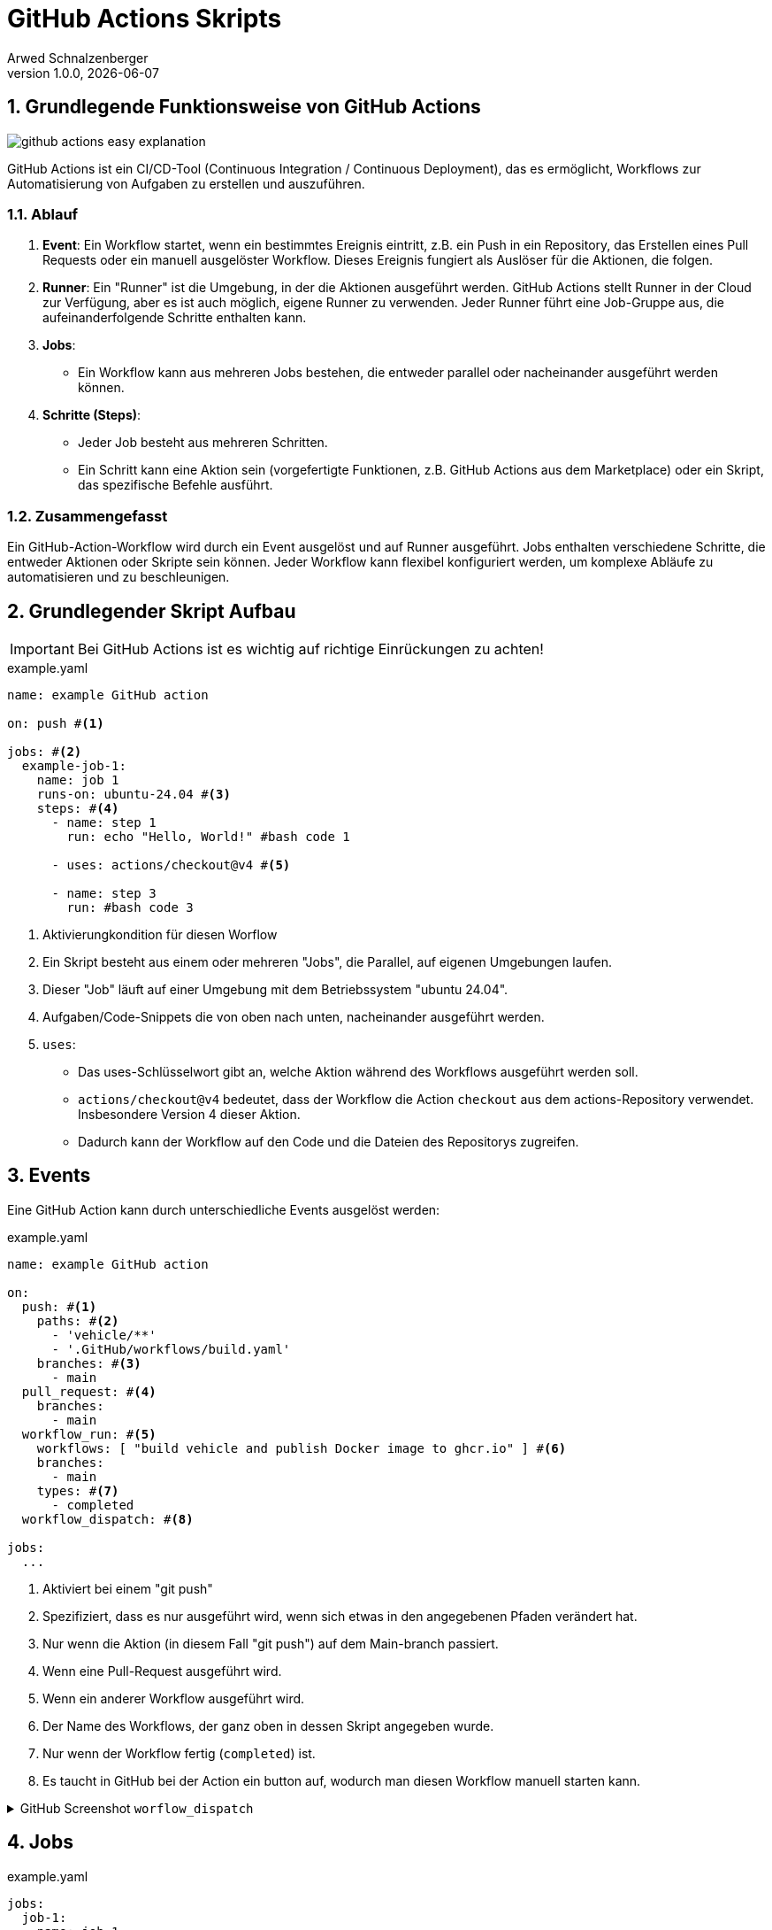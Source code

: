 [#_github_actions_skripts]
= GitHub Actions Skripts
Arwed Schnalzenberger
1.0.0, {docdate}
:imagesdir: img
:icons: font
:sectnums:    // Nummerierung der Überschriften / section numbering
// :toc:
// :toclevels: 1
:experimental:
//https://gist.GitHub.com/dcode/0cfbf2699a1fe9b46ff04c41721dda74?permalink_comment_id=3948218
ifdef::env-GitHub[]
:tip-caption: :bulb:
:note-caption: :information_source:
:important-caption: :heavy_exclamation_mark:
:caution-caption: :fire:
:warning-caption: :warning:
endif::[]

== Grundlegende Funktionsweise von GitHub Actions

image::github-actions-easy-explanation.png[]

GitHub Actions ist ein CI/CD-Tool (Continuous Integration / Continuous Deployment), das es ermöglicht, Workflows zur Automatisierung von Aufgaben zu erstellen und auszuführen.

=== Ablauf

1. *Event*: Ein Workflow startet, wenn ein bestimmtes Ereignis eintritt, z.B. ein Push in ein Repository, das Erstellen eines Pull Requests oder ein manuell ausgelöster Workflow. Dieses Ereignis fungiert als Auslöser für die Aktionen, die folgen.

2. *Runner*: Ein "Runner" ist die Umgebung, in der die Aktionen ausgeführt werden. GitHub Actions stellt Runner in der Cloud zur Verfügung, aber es ist auch möglich, eigene Runner zu verwenden. Jeder Runner führt eine Job-Gruppe aus, die aufeinanderfolgende Schritte enthalten kann.

3. *Jobs*:
- Ein Workflow kann aus mehreren Jobs bestehen, die entweder parallel oder nacheinander ausgeführt werden können.

4. *Schritte (Steps)*:
- Jeder Job besteht aus mehreren Schritten.
- Ein Schritt kann eine Aktion sein (vorgefertigte Funktionen, z.B. GitHub Actions aus dem Marketplace) oder ein Skript, das spezifische Befehle ausführt.


=== Zusammengefasst

Ein GitHub-Action-Workflow wird durch ein Event ausgelöst und auf Runner ausgeführt. Jobs enthalten verschiedene Schritte, die entweder Aktionen oder Skripte sein können. Jeder Workflow kann flexibel konfiguriert werden, um komplexe Abläufe zu automatisieren und zu beschleunigen.


== Grundlegender Skript Aufbau

IMPORTANT: Bei GitHub Actions ist es wichtig auf richtige Einrückungen zu achten!

.example.yaml
[source,yaml]
----
name: example GitHub action

on: push #<.>

jobs: #<.>
  example-job-1:
    name: job 1
    runs-on: ubuntu-24.04 #<.>
    steps: #<.>
      - name: step 1
        run: echo "Hello, World!" #bash code 1

      - uses: actions/checkout@v4 #<.>

      - name: step 3
        run: #bash code 3

----

<.> Aktivierungkondition für diesen Worflow
<.> Ein Skript besteht aus einem oder mehreren "Jobs", die Parallel, auf eigenen Umgebungen laufen.
<.> Dieser "Job" läuft auf einer Umgebung mit dem Betriebssystem "ubuntu 24.04".
<.> Aufgaben/Code-Snippets die von oben nach unten, nacheinander ausgeführt werden.
<.> `uses`:
* Das uses-Schlüsselwort gibt an, welche Aktion während des Workflows ausgeführt werden soll.

* `actions/checkout@v4` bedeutet, dass der Workflow die Action `checkout` aus dem actions-Repository verwendet. Insbesondere Version 4 dieser Aktion.

* Dadurch kann der Workflow auf den Code und die Dateien des Repositorys zugreifen.

== Events

Eine GitHub Action kann durch unterschiedliche Events ausgelöst werden:

.example.yaml
[source,yaml]
----
name: example GitHub action

on:
  push: #<.>
    paths: #<.>
      - 'vehicle/**'
      - '.GitHub/workflows/build.yaml'
    branches: #<.>
      - main
  pull_request: #<.>
    branches:
      - main
  workflow_run: #<.>
    workflows: [ "build vehicle and publish Docker image to ghcr.io" ] #<.>
    branches:
      - main
    types: #<.>
      - completed
  workflow_dispatch: #<.>

jobs:
  ...

----

<.> Aktiviert bei einem "git push"
<.> Spezifiziert, dass es nur ausgeführt wird, wenn sich etwas in den angegebenen Pfaden verändert hat.
<.> Nur wenn die Aktion (in diesem Fall "git push") auf dem Main-branch passiert.
<.> Wenn eine Pull-Request ausgeführt wird.
<.> Wenn ein anderer Workflow ausgeführt wird.
<.> Der Name des Workflows, der ganz oben in dessen Skript angegeben wurde.
<.> Nur wenn der Workflow fertig (`completed`) ist.
<.> Es taucht in GitHub bei der Action ein button auf, wodurch man diesen Workflow manuell starten kann.

.GitHub Screenshot `worflow_dispatch`
[%collapsible%]
====
image::github-screenshot-workflow-dispatch.png[]
====

== Jobs

.example.yaml
[source,yaml]
----
jobs:
  job-1:
    name: job 1
    runs-on: ubuntu-24.04
    permissions: #<.>
      packages: write #<.>
    env: #<.>
      JAVA_VERSION: '21'
      JAVA_DISTRIBUTION: 'temurin'

    steps:
      ...
  job-2: #<.>
    name: job 2
    runs-on: ubuntu-24.04
    env:
      K8S_DEPLOYMENT_NAME: 'appsrv'

    if: ${{ GitHub.event_name == 'workflow_dispatch' || GitHub.event.workflow_run.conclusion == 'success' }} #<.>
    steps:
      ...
----
<.> GitHub Actions besitzen secrets, welche einem wie eine environment Variable zur Verfügung gestellt werden (später mehr dazu).
<.> Hierbei handelt es sich zum Beispiel um die "packages" Berechtigung, wobei wir hiermit dem "Job erlauben" ein GitHub-Package zu erstellen und zu bearbeiten.
<.> Hierbei kann man die Environment Variablen des Jobs festlegen, die man später so verwenden kann: `${{ env.<Environment Variablen Name> }}`
<.> Eine GitHub Action kann mehrere Jobs haben, die parallel laufen.
<.> Wenn eine GitHub Action durch das `workflow_run` Event gestartet wird, kann man mithilfe dieser If-Bedingung festlegen, unter welchen Bedingungen er starten soll.
* Hierbei startet es, wenn eine von zwei Bedingungen erfüllt ist:
** Entweder wird er durch `workflow_dispatch` automatisch gestartet
** Oder der vorherige Workflow wurde fehlerfrei abgeschlossen.

=== GitHub Token

Das GitHub_TOKEN ist ein temporäres Authentifizierungstoken, das in GitHub Actions verwendet wird, um auf das Repository und GitHub-APIs zuzugreifen. Es ermöglicht das Durchführen von Aktionen wie Code-Pushes oder Release-Verwaltung. Die Berechtigungen des Tokens können angepasst werden, um nur den minimal erforderlichen Zugriff zu gewähren.

=== Permissions

Sie können die Berechtigungen anpassen, die dem GitHub_TOKEN standardmäßig zugewiesen sind, um nur den minimal erforderlichen Zugriff zu gewähren, indem Sie Zugriffe hinzufügen oder entfernen.

Unterschiedliche Permissions sind hier zu finden: https://docs.GitHub.com/en/actions/writing-workflows/choosing-what-your-workflow-does/controlling-permissions-for-GitHub_token[GitHub Actions Documentation]

==== Es gibt mehrere Berechtigungsstufen für jede Ressource:

* *read*: Zugriff nur zum Lesen. Der Workflow kann Daten aus der Ressource abrufen, aber keine Änderungen vornehmen.
* *write*: Erlaubt dem Workflow, Änderungen an der Ressource vorzunehmen (z. B. Pushen von Paketen oder Ändern von Repositories).
* *none*: Entzieht dem Workflow die Berechtigung für die Ressource.

==== Warum permissions nutzen?

* *Sicherheit*: Mit permissions kannst du den Zugriff auf das Notwendigste beschränken. Standardmäßig haben GitHub Actions je nach Repository und Workflow Setup unterschiedliche Zugriffsebenen.
* *Transparenz und Kontrolle*: Entwickler und Reviewer sehen klar, welche Ressourcen ein Workflow verwenden darf.

==== Empfohlene Praktiken

* Setze nur die Berechtigungen, die der Workflow wirklich benötigt.
* Falls ein Job nur lesenden Zugriff benötigt, verwende read anstatt write.
* Verwende none, um sicherzustellen, dass der Job gar keinen Zugriff auf bestimmte Ressourcen hat.

== Steps


.example.yaml
[source,yaml]
----
- uses: actions/checkout@v4

- uses: actions/setup-java@v4
  with:
    java-version: ${{ env.JAVA_VERSION }}
    distribution: ${{ env.JAVA_DISTRIBUTION }}

- name: Build vehicle project with maven
  working-directory: ${{ env.PROJECT_LOCATION }}
  run: | # multi line string operator
    mvn clean package
    dir
----

== Umgebungsvariablen

GitHub Actions stellt eine Reihe von vorgegebenen Umgebungsvariablen zur Verfügung, die wichtige Informationen über das Repository, den Workflow und den Benutzer liefern, der den Workflow ausgelöst hat. Diese Variablen können innerhalb eines Workflows verwendet werden, um dynamische Daten zu verwalten und in verschiedenen Schritten des Workflows zu nutzen.

.Beispiel
[source, yaml]
----
- name: Echo github repo
  run: echo ${{ github.GITHUB_REPOSITORY }}
----

=== Wichtige vorgegebene GitHub-Umgebungsvariablen

* **`GITHUB_REPOSITORY`**
Diese Variable enthält den Namen des GitHub-Repositories im Format `owner/repository`. Sie gibt an, auf welchem Repository der Workflow ausgeführt wird.

* **`GITHUB_SHA`**
Diese Variable enthält den vollständigen Commit-Hash des aktuellen Runs. Sie wird häufig verwendet, um eine Version des Deployments oder der Build-Dateien zu kennzeichnen.

* **`GITHUB_EVENT_NAME`**
Diese Variable zeigt den Namen des Ereignisses, das den Workflow ausgelöst hat, wie z.B. `push`, `pull_request` oder `workflow_dispatch`.

* **`GITHUB_ACTOR`**
Diese Variable enthält den Benutzernamen des GitHub-Benutzers, der den Workflow ausgelöst hat. Sie ist nützlich, um zu wissen, wer Änderungen am Repository vorgenommen hat.

* **`GITHUB_AUTHOR`**
Diese Variable gibt den Benutzernamen des Autors des letzten Commits im Repository an. Dies hilft dabei, den Ursprung von Änderungen nachzuvollziehen.

* **`GITHUB_WORKFLOW`**
Diese Variable enthält den Namen des aktuellen Workflows, der ausgeführt wird. Sie wird genutzt, um zu wissen, welcher Workflow gerade aktiv ist.

* **`GITHUB_RUN_ID`**
Diese Variable enthält die eindeutige ID des aktuellen Workflow-Runs. Sie wird oft für Logging-Zwecke oder für die Verknüpfung von Ausgaben verwendet.

* **`GITHUB_REF`**
Diese Variable zeigt den Git-Referenznamen, wie einen Branch oder Tag, der den Workflow ausgelöst hat. Sie hilft dabei, zu bestimmen, auf welchem Branch oder Tag der Workflow läuft.

Diese Umgebungsvariablen bieten eine einfache Möglichkeit, Kontextinformationen über den Workflow und das Repository zu erhalten, die dann in verschiedenen Workflow-Schritten weiterverwendet werden können. Sie sind besonders nützlich für Automatisierungsaufgaben wie Deployments, Tests und Benachrichtigungen.

== GitHub Secrets

GitHub Secrets sind sichere Umgebungsvariablen, die in GitHub Actions verwendet werden, um vertrauliche Daten wie API-Schlüssel, Tokens oder Passwörter zu speichern. Diese Secrets werden verschlüsselt gespeichert und können nur während der Ausführung von GitHub Actions verwendet werden, um sicherzustellen, dass vertrauliche Informationen nicht im Klartext im Repository oder in Logs erscheinen.

.Beispiel
[source, yaml]
----
- name: Log in to GitHub Container Registry
  run: echo "${{ secrets.GITHUB_TOKEN }}" | docker login ghcr.io -u ${{ github.actor }} --password-stdin
----

=== Beispiele für GitHub Secrets

Einige häufige Beispiele für Secrets, die in GitHub Actions verwendet werden, sind:

* **API-Schlüssel** für externe Dienste
* **Zugangstokens** für GitHub oder andere Systeme
* **Datenbankpasswörter**
* **SSH-Schlüssel** für den Zugriff auf Server

=== Einrichten von GitHub Secrets

Um ein Secret in GitHub zu erstellen, gehe zu den Repository-Einstellungen und wähle die Option "Secrets". Hier kannst du neue Secrets hinzufügen, die dann in deinen Workflows verwendet werden können.


== Concurrency

.BeispielCode
[source, yaml]
----
name: my concurrency

on:
  push:
    branches:
      - main

concurrency:
  group: production #<.>
  cancel-in-progress: true #<.>

jobs:
  my-job:
    name: my job
    runs-on: ubuntu-24.04
    steps:
      ...
----

<.> Gruppe die man mit irgendeinem beliebigen String füllen kann.
<.> Hiermit wird die derzeit laufende GitHub Action abgebrochen, bevor die nächste gestartet wird. Es können jedoch Probleme auftreten, wenn der Prozess während der Ausführung abgebrochen wird.

=== Beispiel

.BeispielCode
[source, yaml]
----
name: my concurrency

on:
  push:
    branches:
      - main

concurrency:
  group: production

jobs:
  my-job:
    name: my job
    runs-on: ubuntu-24.04
    steps:
      ...
----

In GitHub Actions, die `concurrency`-Einstellung ermöglicht es dir, die gleichzeitige Ausführung von Workflows zu steuern, um zu verhindern, dass mehrere Instanzen eines Workflows gleichzeitig laufen, was in einigen Fällen zu Problemen führen könnte. Sie wird mit einer Gruppenzuordnung kombiniert, die hilft, verschiedene Workflows zu organisieren und Konflikte zu vermeiden.

image::https://www.plantuml.com/plantuml/png/VP7FJiCm38VlVWfh757t09k4rlO0793uSqGxUAbfewLEbJWIUtl2Ef6ommwjek_dVhNZNLGAcaO7yMXbea0Z6ZzENbZqGq-ECR1Hajun0FMPukSBMTc3UCsXxGU5re-ZrOWrtcEJdnO6cYOM94LX2kw4EZ146XdLvXT9X-S_G-PuvezMdz81QgFMIyHeWfsoqd-L4kF5f11Op0dwuDEq1iuYyLfwUqyY7B3Uuzr4Zll0B5jdXJVbk3vurssLl_K25xDiy5dmDVWSn7WbRNwbLewpBt0tspgA0rzy6VwtjII67NTNglPMVxFnPeTlYHC3pAkekcerhm3h5PHZzOURWfi5RbUmB0_LGxc_vGUBe2b1kmpoH00xbYwDxWS0[]

